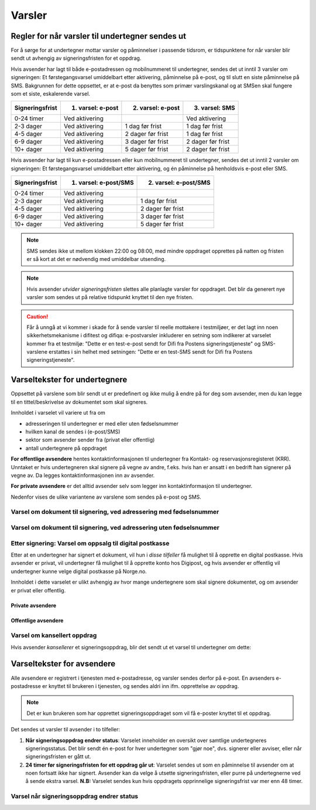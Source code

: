 .. _varsler:

Varsler
********

Regler for når varsler til undertegner sendes ut
==================================================

For å sørge for at undertegner mottar varsler og påminnelser i passende tidsrom, er tidspunktene for når varsler blir sendt ut avhengig av signeringsfristen for et oppdrag.

Hvis avsender har lagt til både e-postadressen og mobilnummeret til undertegner, sendes det ut inntil 3 varsler om signeringen: Et førstegangsvarsel umiddelbart etter aktivering, påminnelse på e-post, og til slutt en siste påminnelse på SMS. Bakgrunnen for dette oppsettet, er at e-post da benyttes som primær varslingskanal og at SMSen skal fungere som et siste, eskalerende varsel.

=============== ================= ================= =================
Signeringsfrist 1. varsel: e-post 2. varsel: e-post 3. varsel: SMS
=============== ================= ================= =================
0-24 timer      Ved aktivering                      Ved aktivering
2-3 dager       Ved aktivering    1 dag før frist   1 dag før frist
4-5 dager       Ved aktivering    2 dager før frist 1 dag før frist
6-9 dager       Ved aktivering    3 dager før frist 2 dager før frist
10+ dager       Ved aktivering    5 dager før frist 2 dager før frist
=============== ================= ================= =================

.. raw:: html

   <!-- Tabellen er generert vha. http://www.tablesgenerator.com/markdown_tables -->

Hvis avsender har lagt til kun e-postadressen eller kun mobilnummeret til undertegner, sendes det ut inntil 2 varsler om signeringen: Et førstegangsvarsel umiddelbart etter aktivering, og én påminnelse på henholdsvis e-post eller SMS. 

=============== ===================== =====================
Signeringsfrist 1. varsel: e-post/SMS 2. varsel: e-post/SMS
=============== ===================== =====================
0-24 timer      Ved aktivering
2-3 dager       Ved aktivering        1 dag før frist
4-5 dager       Ved aktivering        2 dager før frist
6-9 dager       Ved aktivering        3 dager før frist
10+ dager       Ved aktivering        5 dager før frist
=============== ===================== =====================

.. raw:: html

   <!-- Tabellen er generert vha. http://www.tablesgenerator.com/markdown_tables -->

.. NOTE:: SMS sendes ikke ut mellom klokken 22:00 og 08:00, med mindre oppdraget opprettes på natten og fristen er så kort at det er nødvendig med umiddelbar utsending.

.. NOTE:: Hvis avsender *utvider signeringsfristen* slettes alle planlagte varsler for oppdraget. Det blir da generert nye varsler som sendes ut på relative tidspunkt knyttet til den nye fristen.

.. CAUTION:: Får å unngå at vi kommer i skade for å sende varsler til reelle mottakere i testmiljøer, er det lagt inn noen sikkerhetsmekanisme i difitest og difiqa: e-postvarsler inkluderer en setning som indikerer at varselet kommer fra et testmiljø: "Dette er en test-e-post sendt for Difi fra Postens signeringstjeneste" og SMS-varslene erstattes i sin helhet med setningen: "Dette er en test-SMS sendt for Difi fra Postens signeringstjeneste".


Varseltekster for undertegnere
===============================

Oppsettet på varslene som blir sendt ut er predefinert og ikke mulig å endre på for deg som avsender, men du kan legge til en tittel/beskrivelse av dokumentet som skal signeres. 

Innholdet i varselet vil variere ut fra om

- adresseringen til undertegner er med eller uten fødselsnummer
- hvilken kanal de sendes i (e-post/SMS)
- sektor som avsender sender fra (privat eller offentlig)
- antall undertegnere på oppdraget

**For offentlige avsendere** hentes kontaktinformasjonen til undertegner fra Kontakt- og reservasjonsregisteret (KRR). Unntaket er hvis undertegneren skal signere på vegne av andre, f.eks. hvis han er ansatt i en bedrift han signerer på vegne av. Da legges kontaktinformasjonen inn av avsender.

**For private avsendere** er det alltid avsender selv som legger inn kontaktinformasjon til undertegner.


Nedenfor vises de ulike variantene av varslene som sendes på e-post og SMS.


Varsel om dokument til signering, ved adressering med fødselsnummer
____________________________________________________________________

..  tabs::

    ..  tab:: E-post 1. varsel

        **Emne**: Dokument til signering fra [*Avsender*]

        Hei!

        Du har fått en forespørsel om å signere et dokument fra [*Avsender*]: [*Tittel på dokumentet*].
        
        Dokumentet er nå signert av [*antall*] og må signeres innen [*signeringsfrist*] / Dokumentet må signeres innen [*signeringsfrist*].
        
        Du kan signere med [*disse elektroniske e-IDene*].

        Logg deg inn på [*signering.posten.no/logginn*] for å signere dokumentet.

        Hilsen Posten
    
      
    ..  tab:: E-post 2. varsel

        **Emne**: Påminnelse: Dokument til signering fra [*Avsender*]

        Hei!

        Vi vil minne om at du fortsatt har et dokument til signering fra [*Avsender*]: [*Tittel på dokumentet*].
        
        Dokumentet er nå signert av [*antall*] og må signeres innen [*signeringsfrist*] / Dokumentet må signeres innen [*signeringsfrist*].
        
        Du kan signere med [*disse elektroniske e-IDene*].

        Logg deg inn på [*signering.posten.no/logginn*] for å signere dokumentet.

        Rekker du ikke å signere innen fristen? Usignerte dokumenter slettes når fristen går ut. Kontakt [*Avsender*] for å få dokumentet tilsendt på nytt.

        Hilsen Posten


..  tabs::

    ..  tab:: SMS 1. varsel

        Du har et dokument til signering fra [*Avsender*]. Logg inn og signer på [*signering.posten.no/logginn*] innen [*signeringsfrist*].
         
    ..  tab:: SMS 2./3. varsel

        Du har et usignert dokument fra [*Avsender*]. Logg inn og signer på [*signering.posten.no/logginn*] innen [*signeringsfrist*].
         

Varsel om dokument til signering, ved adressering uten fødselsnummer
____________________________________________________________________

..  tabs::
         
    ..  tab:: E-post 1. varsel

        **Emne**: Dokument til signering fra [*Avsender*]

        Hei!
        Du har fått en forespørsel om å signere et dokument fra [*Avsender*]: [*Dokumenttittel*].
        
        Dokumentet er nå signert av [*antall*] og må signeres innen [*signeringsfrist*] / Dokumentet må signeres innen [*signeringsfrist*].
        
        Du kan signere med *disse elektroniske ID-ene*.
        
        Slik signerer du:
        1) Klikk på lenken under
        2) Skriv inn sikkerhetskode XXXX
        3) Les og signer dokumentet
        
        [*https://signering.posten.no/uniklenke*]
        
        Hilsen Posten
         
    ..  tab:: E-post 2. varsel

        **Emne**: Dokument til signering fra [*Avsender*]
        
        Hei!
        Vi vil minne om at du fortsatt har et dokument til signering fra [*Avsender*]: [*Dokumenttittel*].
        
        [*Dokumentet er nå signert av [*antall*] og må signeres innen [*signeringsfrist*] / Dokumentet må signeres innen [*signeringsfrist*].
               
        Du kan signere med [*disse elektroniske ID-ene*].
        
        Slik signerer du:
        1) Klikk på lenken under
        2) Skriv inn sikkerhetskode [*XXX*]
        3) Les og signer dokumentet
        
        [*https://signering.posten.no/uniklenke*]
        
        Rekker du ikke å signere innen fristen?
        Usignerte dokumenter slettes når fristen går ut. Kontakt [*Avsender*] for å få dokumentet tilsendt på nytt.
               
        Hilsen Posten

.. tabs::
         
    ..  tab:: SMS 1. varsel

        Hei! [*Avsender*] ber deg signere et dokument. Bruk kode [*XXXX*] på [*https://signering.posten.no/uniklenke*] før [*signeringsfrist*].
         
    ..  tab:: SMS 2./3. varsel

        Hei! Husk signering for [*Avsender*]. Bruk kode [*XXXX*] på [*https://signering.posten.no/uniklenke*] før [*signeringsfrist*].



Etter signering: Varsel om oppsalg til digital postkasse
________________________________________________________

Etter at en undertegner har signert et dokument, vil hun i *disse tilfeller* få mulighet til å opprette en digital postkasse. Hvis avsender er privat, vil undertegner få mulighet til å opprette konto hos Digipost, og hvis avsender er offentlig vil undertegner kunne velge digital postkasse på Norge.no.

Innholdet i dette varselet er ulikt avhengig av hvor mange undertegnere som skal signere dokumentet, og om avsender er privat eller offentlig.

Private avsendere
^^^^^^^^^^^^^^^^^^^

..  tabs::

    ..  tab:: E-post, én undertegner

        **Emne**: Motta det signerte dokumentet i Digipost

        Hei!

        Du har nettopp signert et dokument fra [*Avsender*] gjennom Posten signering.

        Hvis du oppretter en konto i Digipost innen 7 dager, sendes dokumentet du signerte automatisk dit. Da har du det              lett tilgjengelig når du trenger det!
         
        Registrer deg i Digipost: https://www.digipost.no/app/registrering ,

        Hilsen Posten
    
    ..  tab:: E-post, flere undertegnere

        **Emne**: Motta det signerte dokumentet i Digipost

        Hei!

        Du har tidligere signert et dokument fra [*Avsender*] gjennom Posten signering. Nå har alle undertegnerne signert, og avsender har mottatt det ferdigsignerte dokumentet.

        Hvis du også ønsker å motta dokumentet med alle signaturer, må du opprette en konto i Digipost innen 7 dager. Da sendes dokumentet automatisk dit, så har du det lett tilgjengelig når du trenger det.

        Registrer deg i Digipost: https://www.digipost.no/app/registrering ,
         
        Hilsen Posten
        
        
..  tabs::

    ..  tab:: SMS, én undertegner
       
        Hei, du har nettopp signert et dokument fra [*Avsender*] gjennom Posten signering.
        Hvis du oppretter en konto i Digipost innen 7 dager, sendes dokumentet du signerte automatisk dit: https://www.digipost.no/app/registrering

    ..  tab:: SMS, flere undertegnere
       
        Hei! Du har tidligere signert et dokument fra [*Avsender*] gjennom Posten signering.

        Nå har alle undertegnerne signert. Hvis du også ønsker å motta dokumentet med alle signaturer, må du opprette en konto i Digipost innen 7 dager. Da sendes dokumentet automatisk dit, så har du det lett tilgjengelig når du trenger            det: https://www.digipost.no/app/registrering


Offentlige avsendere
^^^^^^^^^^^^^^^^^^^^^
      
..  tabs::
      
    ..  tab:: E-post, én undertegner
       
        **Emne**: Motta det signerte dokumentet i din digitale postkasse

        Hei!

        Du har nettopp signert et dokument fra [*Avsender*] gjennom den nasjonale fellesløsningen e-Signering.

        Hvis du oppretter en konto i Digipost innen 7 dager, sendes dokumentet du signerte automatisk dit. Da har du det lett tilgjengelig når du trenger det!

        Opprett digital postkasse:
        https://www.norge.no/velg-digital-postkasse
 
    ..  tab:: E-post, flere undertegnere
       
        **Emne**: Motta det signerte dokumentet i din digitale postkasse

        Hei!

        Du har tidligere signert et dokument fra [*Avsender*] gjennom den nasjonale fellesløsningen e-Signering. Nå har alle undertegnerne signert, og avsender har mottatt det ferdigsignerte dokumentet. Hvis du også ønsker å motta dokumentet          med alle signaturer, må du opprette en digital postkasse innen 7 dager. Da sendes dokumentet automatisk dit, så har du det tilgjengelig når du trenger det!
         
        Opprett digital postkasse:
        https://www.norge.no/velg-digital-postkasse
        
..  tabs::
      
    ..  tab:: SMS, én undertegner
       
        Hei, du har nettopp signert et dokument fra [*Avsender*] gjennom den nasjonale fellesløsningen e-Signering.
        Hvis du oppretter en digital postkasse innen 7 dager, sendes dokumentet du signerte automatisk dit:                            https://www.norge.no/velg-digital-postkasse

    ..  tab:: SMS, flere undertegnere
       
        Hei, du har tidligere signert et dokument fra [*Avsender*] gjennom den nasjonale fellesløsningen e-Signering. Nå har alle undertegnerne signert. Hvis du også ønsker å motta dokumentet med alle signaturer, må du opprette en digital postkasse innen 7 dager. Da sendes dokumentet automatisk dit, så har du det lett tilgjengelig når du trenger det: https://www.norge.no/velg-digital-postkasse


Varsel om kansellert oppdrag
_______________________________

Hvis avsender *kansellerer* et signeringsoppdrag, blir det sendt ut et varsel til undertegner om dette:

..  tabs::
      
    ..  tab:: E-post
       
        **Emne**: Kansellert: Dokument til signering fra [*Avsender*]
        
        Hei!
        [*Avsender*] har trukket tilbake forespørselen om signering av [*Dokumenttittel*].
        Kontakt [*Avsender*] om du lurer på hvorfor de kansellerte, eller om du ønsker dokumentet tilsendt på nytt.
        
        Hilsen Posten

  
Varseltekster for avsendere
============================

Alle avsendere er registrert i tjenesten med e-postadresse, og varsler sendes derfor på e-post. En avsenders e-postadresse er knyttet til brukeren i tjenesten, og sendes aldri inn ifm. opprettelse av oppdrag.

..  NOTE::
    Det er kun brukeren som har opprettet signeringsoppdraget som vil få e-poster knyttet til et oppdrag.

Det sendes ut varsler til avsender i to tilfeller:

1. **Når signeringsoppdrag endrer status**: Varselet inneholder en oversikt over samtlige undertegneres signeringsstatus. Det blir sendt én e-post for hver undertegner som "gjør noe", dvs. signerer eller avviser, eller når signeringsfristen er gått ut.

2. **24 timer før signeringsfristen for ett oppdrag går ut**: Varselet sendes ut som en påminnelse til avsender om at noen fortsatt ikke har signert. Avsender kan da velge å utsette signeringsfristen, eller purre på undertegnerne ved å sende ekstra varsel. **N.B:** Varselet sendes kun hvis oppdragets opprinnelige signeringsfrist var mer enn 48 timer.


Varsel når signeringsoppdrag endrer status
__________________________________________

..  tabs::
      
    ..  tab:: Statusendring
       
        **Emne**: Oppdatert signeringsstatus: Dokumentet er [*delvis signert*]/[*ferdig signert*]/[*ferdig, men ufullstendig*]
        
        Hei!
        Vi vil informere deg om at dokumentet med referanse [*XXXX*] har endret status til [*delvis signert*]/[*ferdig signert*]/[*ferdig, men ufullstendig*].
        
        Undertegner ********: [*Venter*]/[*Avvist*]/[*Signert*]/[*Sperret*]
        
        Logg deg inn på [*https://signering.posten.no/virksomhet/#/*] for å (utsette fristen eller for å) se detaljer om dokumentet.
        
        Hilsen Posten

    ..  tab:: Fristen går snart ut
        
        **Emne**: Signeringsfristen går ut om 24 timer
        
        Hei!
        Dkoumentet med referanse [*XXXX*] er fortsatt ikke signert av [*undertegnere*]. Det er nå kun 24 timer til signeringsfristen utløper. Du kan utsette fristen for signeringen ved å logge inn og klikke på "Utsett signeringsfrist". Om dokumentet ikek signeres innen fristen, stoppes prosessen, og du må eventuelt sende dokumentet på nytt for å hente inn signaturer.
        
        Logg deg inn på [*https://signering.posten.no/virksomhet/#/*] for å utsette fristen eller for å se detaljer om dokumentet.
        
        Hilsen Posten
        

